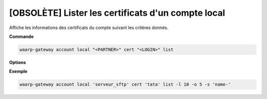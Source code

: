 ===================================================
[OBSOLÈTE] Lister les certificats d'un compte local
===================================================

.. program:: waarp-gateway account local cert list

Affiche les informations des certificats du compte suivant les critères donnés.

**Commande**

.. code-block:: shell

   waarp-gateway account local "<PARTNER>" cert "<LOGIN>" list

**Options**

.. option:: -l <LIMIT>, --limit=<LIMIT>

   Le nombre de maximum certificats autorisés dans la réponse. Fixé à 20 par défaut.

.. option:: -o <OFFSET>, --offset=<OFFSET>

   Le numéro du premier certificat renvoyé.

.. option:: -s <SORT>, --sort=<SORT>

   L'ordre et paramètre selon lequel les certificats seront triés. Les choix
   possibles sont:

   - tri par nom (``name+`` & ``name-``)

**Exemple**

.. code-block:: shell

   waarp-gateway account local 'serveur_sftp' cert 'tata' list -l 10 -o 5 -s 'name-'
